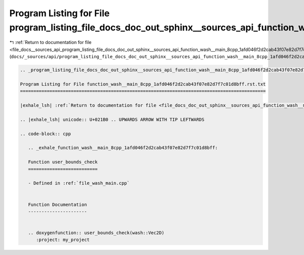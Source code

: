 
.. _program_listing_file_docs__sources_api_program_listing_file_docs_doc_out_sphinx__sources_api_function_wash__main_8cpp_1afd046f2d2cab43f07e82d7f7c01d8bff.rst.txt.rst.txt:

Program Listing for File program_listing_file_docs_doc_out_sphinx__sources_api_function_wash__main_8cpp_1afd046f2d2cab43f07e82d7f7c01d8bff.rst.txt.rst.txt
==========================================================================================================================================================

|exhale_lsh| :ref:`Return to documentation for file <file_docs__sources_api_program_listing_file_docs_doc_out_sphinx__sources_api_function_wash__main_8cpp_1afd046f2d2cab43f07e82d7f7c01d8bff.rst.txt.rst.txt>` (``docs/_sources/api/program_listing_file_docs_doc_out_sphinx__sources_api_function_wash__main_8cpp_1afd046f2d2cab43f07e82d7f7c01d8bff.rst.txt.rst.txt``)

.. |exhale_lsh| unicode:: U+021B0 .. UPWARDS ARROW WITH TIP LEFTWARDS

.. code-block:: cpp

   
   .. _program_listing_file_docs_doc_out_sphinx__sources_api_function_wash__main_8cpp_1afd046f2d2cab43f07e82d7f7c01d8bff.rst.txt:
   
   Program Listing for File function_wash__main_8cpp_1afd046f2d2cab43f07e82d7f7c01d8bff.rst.txt
   ============================================================================================
   
   |exhale_lsh| :ref:`Return to documentation for file <file_docs_doc_out_sphinx__sources_api_function_wash__main_8cpp_1afd046f2d2cab43f07e82d7f7c01d8bff.rst.txt>` (``docs/doc_out/sphinx/_sources/api/function_wash__main_8cpp_1afd046f2d2cab43f07e82d7f7c01d8bff.rst.txt``)
   
   .. |exhale_lsh| unicode:: U+021B0 .. UPWARDS ARROW WITH TIP LEFTWARDS
   
   .. code-block:: cpp
   
      .. _exhale_function_wash__main_8cpp_1afd046f2d2cab43f07e82d7f7c01d8bff:
      
      Function user_bounds_check
      ==========================
      
      - Defined in :ref:`file_wash_main.cpp`
      
      
      Function Documentation
      ----------------------
      
      
      .. doxygenfunction:: user_bounds_check(wash::Vec2D)
         :project: my_project

